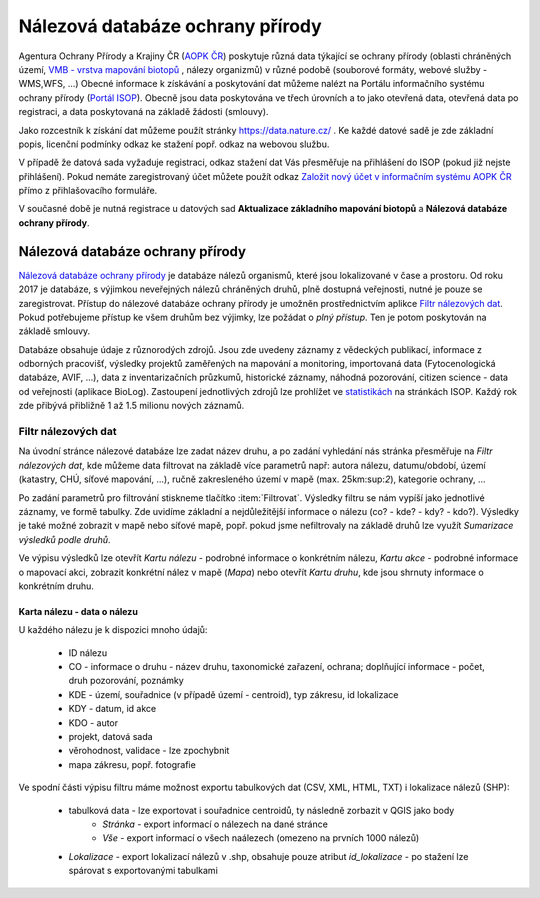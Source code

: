 Nálezová databáze ochrany přírody
=================================
Agentura Ochrany Přírody a Krajiny ČR (`AOPK ČR <http://www.ochranaprirody.cz/>`_) poskytuje různá data týkající se ochrany přírody (oblasti chráněných území, `VMB - vrstva mapování biotopů <https://portal.nature.cz/publik_syst/ctihtmlpage.php?what=1035>`_ , nálezy organizmů) v různé podobě (souborové formáty, webové služby - WMS,WFS, ...) Obecné informace k získávání a poskytování dat můžeme nalézt na Portálu informačního systému ochrany přírody (`Portál ISOP <https://portal.nature.cz/publik_syst/ctihtmlpage.php?what=3&nabidka=hlavni>`_). Obecně jsou data poskytována ve třech úrovních a to jako otevřená data, otevřená data po registraci, a data poskytovaná na základě žádosti (smlouvy).

Jako rozcestník k získání dat můžeme použít stránky `https://data.nature.cz/ <https://data.nature.cz/>`_ . Ke každé datové sadě je zde základní popis, licenční podmínky odkaz ke stažení popř. odkaz na webovou službu.

.. figure:: images/data_nature.png 
   :class: middle 
   :scale-latex: 40 

   Přehled dostupných dat AOPK na `https://data.nature.cz/` 

V případě že datová sada vyžaduje registraci, odkaz stažení dat Vás přesměřuje na přihlášení do ISOP (pokud již nejste přihlášení). Pokud nemáte zaregistrovaný účet můžete použít odkaz `Založit nový účet v informačním systému AOPK ČR <https://idm.nature.cz/idm/#/registration>`_ přímo z přihlašovacího formuláře.

.. figure:: images/login.png 
   :class: small 
   :scale-latex: 40 

   Přihlašovací formulář ISOP

V současné době je nutná registrace u datových sad **Aktualizace základního mapování biotopů** a **Nálezová databáze ochrany přírody**.


.. figure:: images/registrace.png 
   :class: small 
   :scale-latex: 40 

   Registrační formulář

Nálezová databáze ochrany přírody
---------------------------------

`Nálezová databáze ochrany přírody <https://portal.nature.cz/nd/>`_ je databáze nálezů organismů, které jsou lokalizované v čase a prostoru. Od roku 2017 je databáze, s výjimkou neveřejných nálezů chráněných druhů, plně dostupná veřejnosti, nutné je pouze se zaregistrovat. Přístup do nálezové databáze ochrany přírody je umožněn prostřednictvím aplikce `Filtr nálezových dat <https://portal.nature.cz/nd/find.php?>`_. Pokud potřebujeme přístup ke všem druhům bez výjimky, lze požádat o *plný přístup*. Ten je potom poskytován na základě smlouvy.

.. figure:: images/nd_uvod.png 
   :class: middle 
   :scale-latex: 40 

   Úvodní stránka nálezové databáze

Databáze obsahuje údaje z různorodých zdrojů. Jsou zde uvedeny záznamy z vědeckých publikací, informace z odborných pracovišť, výsledky projektů zaměřených na mapování a monitoring, importovaná data (Fytocenologická databáze, AVIF, ...), data z inventarizačních průzkumů, historické záznamy, náhodná pozorování, citizen science - data od veřejnosti (aplikace BioLog). Zastoupení jednotlivých zdrojů lze prohlížet ve `statistikách <https://portal.nature.cz/nd/x_nd_statistiky.php>`_ na stránkách ISOP. Každý rok zde přibývá přibližně 1 až 1.5 milionu nových záznamů.

Filtr nálezových dat
********************
Na úvodní stránce nálezové databáze lze zadat název druhu, a po zadání vyhledání nás stránka přesměřuje na *Filtr nálezových dat*, kde můžeme data filtrovat na základě více parametrů např: autora nálezu, datumu/období, území (katastry, CHÚ, síťové mapování, ...), ručně zakresleného území v mapě (max. 25km:sup:`2`), kategorie ochrany, ...

.. figure:: images/filtr.png 
   :class: middle 
   :scale-latex: 40 

   Filtr nálezových dat veřejného přístupu


Po zadání parametrů pro filtrování stiskneme tlačítko :item:`Filtrovat`. Výsledky filtru se nám vypíší jako jednotlivé záznamy, ve formě tabulky. Zde uvidíme základní a nejdůležitější informace o nálezu (co? - kde? - kdy? - kdo?). Výsledky je také možné zobrazit v mapě nebo síťové mapě, popř. pokud jsme nefiltrovaly na základě druhů lze využít *Sumarizace výsledků podle druhů*.


.. figure:: images/priklad_filtr.png 
   :class: middle 
   :scale-latex: 40 

   Příklad filtrování druhu *Mantis religiosa*


Ve výpisu výsledků lze otevřít *Kartu nálezu* - podrobné informace o konkrétním nálezu, *Kartu akce* - podrobné informace o mapovací akci, zobrazit konkrétní nález v mapě (*Mapa*) nebo otevřít *Kartu druhu*, kde jsou shrnuty informace o konkrétním druhu.



Karta nálezu - data o nálezu
^^^^^^^^^^^^^^^^^^^^^^^^^^^^
U každého nálezu je k dispozici mnoho údajů:

    - ID nálezu
    - CO - informace o druhu -  název druhu, taxonomické zařazení, ochrana; doplňující informace -  počet, druh pozorování, poznámky
    - KDE - území, souřadnice (v případě území - centroid), typ zákresu, id lokalizace
    - KDY - datum, id akce
    - KDO - autor
    - projekt, datová sada
    - věrohodnost, validace - lze zpochybnit
    - mapa zákresu, popř. fotografie

.. figure:: images/karta_nalezu.png 
   :class: middle 
   :scale-latex: 40 

   Karta konkrétního nálezu




Ve spodní části výpisu filtru máme možnost exportu tabulkových dat (CSV, XML, HTML, TXT) i lokalizace nálezů (SHP):

    -  tabulková data - lze exportovat i souřadnice centroidů, ty následně zorbazit v QGIS jako body
        - *Stránka* - export informací o nálezech na dané stránce
        - *Vše* - export informací o všech naálezech (omezeno na prvních 1000 nálezů)
    - *Lokalizace* -  export lokalizací nálezů v .shp, obsahuje pouze atribut *id_lokalizace* - po stažení lze spárovat s exportovanými tabulkami

.. figure:: images/export.png 
   :class: middle
   :scale-latex: 40 

   Možnost exportu ve filtru nálezů

.. figure:: images/export_tab.png 
   :class: middle 
   :scale-latex: 40 

   Export tavulkových dat výsledku filtru






    
    
